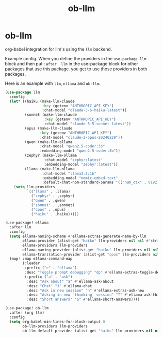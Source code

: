 #+title: ob-llm

* ob-llm
org-babel integration for llm's using the ~llm~ backend.

Example config.
When you define the providers in the ~use-package llm~ block and then put ~:after  llm~ in the
use-package block for other packages that use this package. you get to use those providers in both packages.

Here is an example with ~llm~, ~ellama~ and ~ob-llm~.

#+begin_src emacs-lisp
(use-package llm
  :config
  (let* ((haiku (make-llm-claude
                 :key (getenv "ANTHROPIC_API_KEY")
                 :chat-model "claude-3-5-haiku-latest"))
         (sonnet (make-llm-claude
                  :key (getenv "ANTHROPIC_API_KEY")
                  :chat-model "claude-3-5-sonnet-latest"))
         (opus (make-llm-claude
                :key (getenv "ANTHROPIC_API_KEY")
                :chat-model "claude-3-opus-20240229"))
         (qwen (make-llm-ollama
                :chat-model "qwen2.5-coder:3b"
                :embedding-model "qwen2.5-coder:3b"))
         (zephyr (make-llm-ollama
                  :chat-model "zephyr:latest"
                  :embedding-model "zephyr:latest"))
         (llama (make-llm-ollama
                 :chat-model "llama3.2:1b"
                 :embedding-model "nomic-embed-text"
                 :default-chat-non-standard-params '(("num_ctx" . 8192)))))
    (setq llm-providers
          `(("llama" . ,llama)
            ("zephyr" . ,zephyr)
            ("qwen" . ,qwen)
            ("sonnet" . ,sonnet)
            ("opus" . ,opus)
            ("haiku" . ,haiku)))))

(use-package! ellama
  :after llm
  :config
  (setq ellama-naming-scheme #'ellama-extras-generate-name-by-llm
        ellama-provider (alist-get "haiku" llm-providers nil nil #'string=)
        ellama-providers llm-providers
        ellama-naming-provider (alist-get "haiku" llm-providers nil nil #'string=)
        ellama-translation-provider (alist-get "opus" llm-providers nil nil #'string=))
  (map! :map ellama-command-map
        (:leader
         :prefix ("e" . "ellama")
         :desc "Toggle prompt debugging" "dp" #'ellama-extras-toggle-debug
         (:prefix ("a" . "ask")
          :desc "Ask about" "a" #'ellama-ask-about
          :desc "Chat" "i" #'ellama-chat
          :desc "Ask in new session" "n" #'ellama-extras-ask-new
          :desc "Asking in new `thinking` session" "T" #'ellama-ask-thinking
          :desc "Short answers" "S" #'ellama-short-answers))))

(use-package! ob-llm
  :after (org llm)
  :config
  (setq org-babel-min-lines-for-block-output 0
        ob-llm-providers llm-providers
        ob-llm-default-provider (alist-get "haiku" llm-providers nil nil #'string=)))
#+end_src
